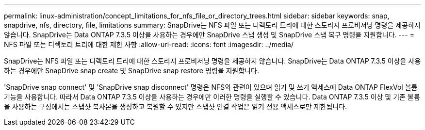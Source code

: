 ---
permalink: linux-administration/concept_limitations_for_nfs_file_or_directory_trees.html 
sidebar: sidebar 
keywords: snap, snapdrive, nfs, directory, file, limitations 
summary: SnapDrive는 NFS 파일 또는 디렉토리 트리에 대한 스토리지 프로비저닝 명령을 제공하지 않습니다. SnapDrive는 Data ONTAP 7.3.5 이상을 사용하는 경우에만 SnapDrive 스냅 생성 및 SnapDrive 스냅 복구 명령을 지원합니다. 
---
= NFS 파일 또는 디렉토리 트리에 대한 제한 사항
:allow-uri-read: 
:icons: font
:imagesdir: ../media/


[role="lead"]
SnapDrive는 NFS 파일 또는 디렉토리 트리에 대한 스토리지 프로비저닝 명령을 제공하지 않습니다. SnapDrive는 Data ONTAP 7.3.5 이상을 사용하는 경우에만 SnapDrive snap create 및 SnapDrive snap restore 명령을 지원합니다.

'SnapDrive snap connect' 및 'SnapDrive snap disconnect' 명령은 NFS와 관련이 있으며 읽기 및 쓰기 액세스에 Data ONTAP FlexVol 볼륨 기능을 사용합니다. 따라서 Data ONTAP 7.3.5 이상을 사용하는 경우에만 이러한 명령을 실행할 수 있습니다. Data ONTAP 7.3.5 이상 및 기존 볼륨을 사용하는 구성에서는 스냅샷 복사본을 생성하고 복원할 수 있지만 스냅샷 연결 작업은 읽기 전용 액세스로만 제한됩니다.
